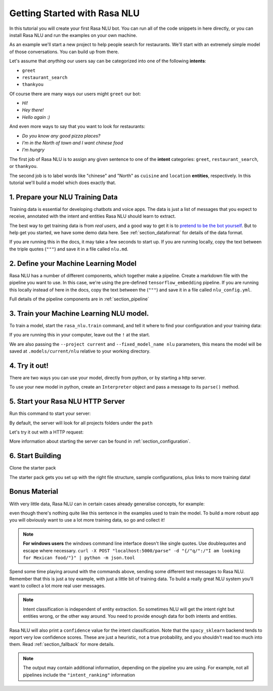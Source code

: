 .. _section_quickstart:

.. _tutorial:

Getting Started with Rasa NLU
=============================

In this tutorial you will create your first Rasa NLU bot. You can run all of the 
code snippets in here directly, or you can install Rasa NLU and run the examples on your
own machine.


As an example we'll start a new project to help people search for restaurants. 
We'll start with an extremely simple model of those conversations. You can build up from there.

Let's assume that `anything` our users say can be
categorized into one of the following **intents**:

- ``greet``
- ``restaurant_search``
- ``thankyou``

Of course there are many ways our users might ``greet`` our bot: 

- `Hi!`
- `Hey there!`
- `Hello again :)`

And even more ways to say that you want to look for restaurants:

- `Do you know any good pizza places?`
- `I'm in the North of town and I want chinese food`
- `I'm hungry`

The first job of Rasa NLU is to assign any given sentence to one of the **intent** categories: ``greet``, ``restaurant_search``, or ``thankyou``.

The second job is to label words like "chinese" and "North" as
``cuisine`` and ``location`` **entities**, respectively.
In this tutorial we'll build a model which does exactly that.

1. Prepare your NLU Training Data
---------------------------------

Training data is essential for developing chatbots and voice apps. 
The data is just a list of messages that you expect to receive, annotated with 
the intent and entities Rasa NLU should learn to extract.

The best way to get training data is from *real users*, and a good way to get it is to
`pretend to be the bot yourself <https://medium.com/rasa-blog/put-on-your-robot-costume-and-be-the-minimum-viable-bot-yourself-3e48a5a59308>`_.
But to help get you started, we have some demo data here.
See :ref:`section_dataformat` for details of the data format.

If you are running this in the docs, it may take a few seconds to start up.
If you are running locally, copy the text between the triple quotes (``"""``)
and save it in a file called ``nlu.md``.

.. runnable::
   :description: nlu-write-nlu-data

   nlu_md = """
   ## intent:greet
   - hey
   - hello
   - hi
   - good morning
   - good evening
   - hey there

   ## intent:restaurant_search
   - i'm looking for a place to eat
   - I want to grab lunch
   - I am searching for a dinner spot
   - i'm looking for a place in the [north](location) of town
   - show me [chinese](cuisine) restaurants
   - show me a [mexican](cuisine) place in the [centre](location)
   - i am looking for an [indian](cuisine) spot
   - search for restaurants
   - anywhere in the [west](location)
   - anywhere near [18328](location)
   - I am looking for [asian fusion](cuisine) food
   - I am looking a restaurant in [29432](location)

   ## intent:thankyou
   - thanks! 
   - thank you
   - thx
   - thanks very much
   """
   %store nlu_md > nlu.md


2. Define your Machine Learning Model
-------------------------------------

Rasa NLU has a number of different components, which together make a pipeline. Create a markdown file with the pipeline you want to use. In this case, we're using the pre-defined ``tensorflow_embedding`` pipeline. If you are running this locally instead of here in the docs, copy the text between the (``"""``)
and save it in a file called ``nlu_config.yml``.

.. runnable:: 
   :description: nlu-write-nlu-config

   nlu_config = """
   language: en
   pipeline: tensorflow_embedding
   """
   %store nlu_config > nlu_config.yml


Full details of the pipeline components are in :ref:`section_pipeline`


3. Train your Machine Learning NLU model.
-----------------------------------------

To train a model, start the ``rasa_nlu.train`` command, and tell it where to find your configuration and your training data:

If you are running this in your computer, leave out the ``!`` at the start.

.. runnable::
   :description: nlu-train-nlu

   !python -m rasa_nlu.train -c nlu_config.yml --data nlu.md -o models --fixed_model_name nlu --project current --verbose


We are also passing the ``--project current`` and ``--fixed_model_name nlu`` parameters, this means the model will be saved at ``.models/current/nlu`` relative to your working directory.


.. _tutorial_using_your_model:

4. Try it out!
--------------

There are two ways you can use your model, directly from python, or by starting a http server. 

To use your new model in python, create an ``Interpreter`` object and pass a message to its ``parse()`` method.

.. runnable::
    :description: nlu-parse-nlu-python

    from rasa_nlu.model import Interpreter
    import json
    interpreter = Interpreter.load("./models/current/nlu")
    message = "let's see some italian restaurants"
    result = interpreter.parse(message)
    print(json.dumps(result, indent=2))


5. Start your Rasa NLU HTTP Server
----------------------------------


Run this command to start your server:

.. runnable::
   :description: nlu-start-server

   !python -m rasa_nlu.server --path projects


By default, the server will look for all projects folders under the ``path``

Let's try it out with a HTTP request:

.. runnable::
   :description: nlu-curl-server

   !curl 'localhost:5000/parse?q=hello&project=current&model=nlu' | python -m json.tool


More information about starting the server can be found in :ref:`section_configuration`.

6. Start Building
-----------------

Clone the starter pack 

.. copyable::

   git clone https://github.com/RasaHQ/starter-pack.git

The starter pack gets you set up with the right file structure, sample configurations, plus
links to more training data! 

Bonus Material
--------------

With very little data, Rasa NLU can in certain cases
already generalise concepts, for example:

.. runnable:: 
    :description: nlu-parse-2

    from rasa_nlu.model import Interpreter
    import json

    interpreter = Interpreter.load("./models/current/nlu")
    message = "I want some italian food"
    result = interpreter.parse(message)
    print(json.dumps(message), indent=2)


even though there's nothing quite like this sentence in
the examples used to train the model. To build a more robust app
you will obviously want to use a lot more training data, so go and collect it!


.. note::

    **For windows users** the windows command line interface doesn't
    like single quotes. Use doublequotes and escape where necessary.
    ``curl -X POST "localhost:5000/parse" -d "{/"q/":/"I am looking for Mexican food/"}" | python -m json.tool``

Spend some time playing around with the commands above, sending some different test messages to Rasa NLU. 
Remember that this is just a toy example, with just a little bit of training data. 
To build a really great NLU system you'll want to collect a lot more real user messages.

.. note::

    Intent classification is independent of entity extraction. So sometimes
    NLU will get the intent right but entities wrong, or the other way around. 
    You need to provide enough data for both intents and entities. 

Rasa NLU will also print a ``confidence`` value for the intent
classification. Note that the ``spacy_sklearn`` backend tends to report very low confidence scores. 
These are just a heuristic, not a true probability, and you shouldn't read too much into them. Read :ref:`section_fallback` for more details.


.. note::
    The output may contain additional information, depending on the
    pipeline you are using. For example, not all pipelines include the
    ``"intent_ranking"`` information


.. raw:: html 
   :file: poll.html
